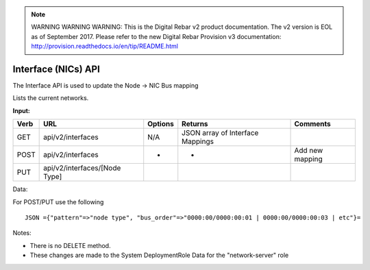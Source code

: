 
.. note:: WARNING WARNING WARNING:  This is the Digital Rebar v2 product documentation.  The v2 version is EOL as of September 2017.  Please refer to the new Digital Rebar Provision v3 documentation:  http:\/\/provision.readthedocs.io\/en\/tip\/README.html

.. index::
  pair: Interface; API

.. _api_interface:

Interface (NICs) API
~~~~~~~~~~~~~~~~~~~~

The Interface API is used to update the Node -> NIC Bus mapping

Lists the current networks.

**Input:**

+--------+---------------------------------+-----------+------------------------------------+-------------------+
| Verb   | URL                             | Options   | Returns                            | Comments          |
+========+=================================+===========+====================================+===================+
| GET    | api/v2/interfaces               | N/A       | JSON array of Interface Mappings   |                   |
+--------+---------------------------------+-----------+------------------------------------+-------------------+
| POST   | api/v2/interfaces               | -         | -                                  | Add new mapping   |
+--------+---------------------------------+-----------+------------------------------------+-------------------+
| PUT    | api/v2/interfaces/[Node Type]   |           |                                    |                   |
+--------+---------------------------------+-----------+------------------------------------+-------------------+

Data:

For POST/PUT use the following

::

    JSON ={"pattern"=>"node type", "bus_order"=>"0000:00/0000:00:01 | 0000:00/0000:00:03 | etc"}=

Notes:

-  There is no DELETE method.
-  These changes are made to the System DeploymentRole Data for the
   "network-server" role

